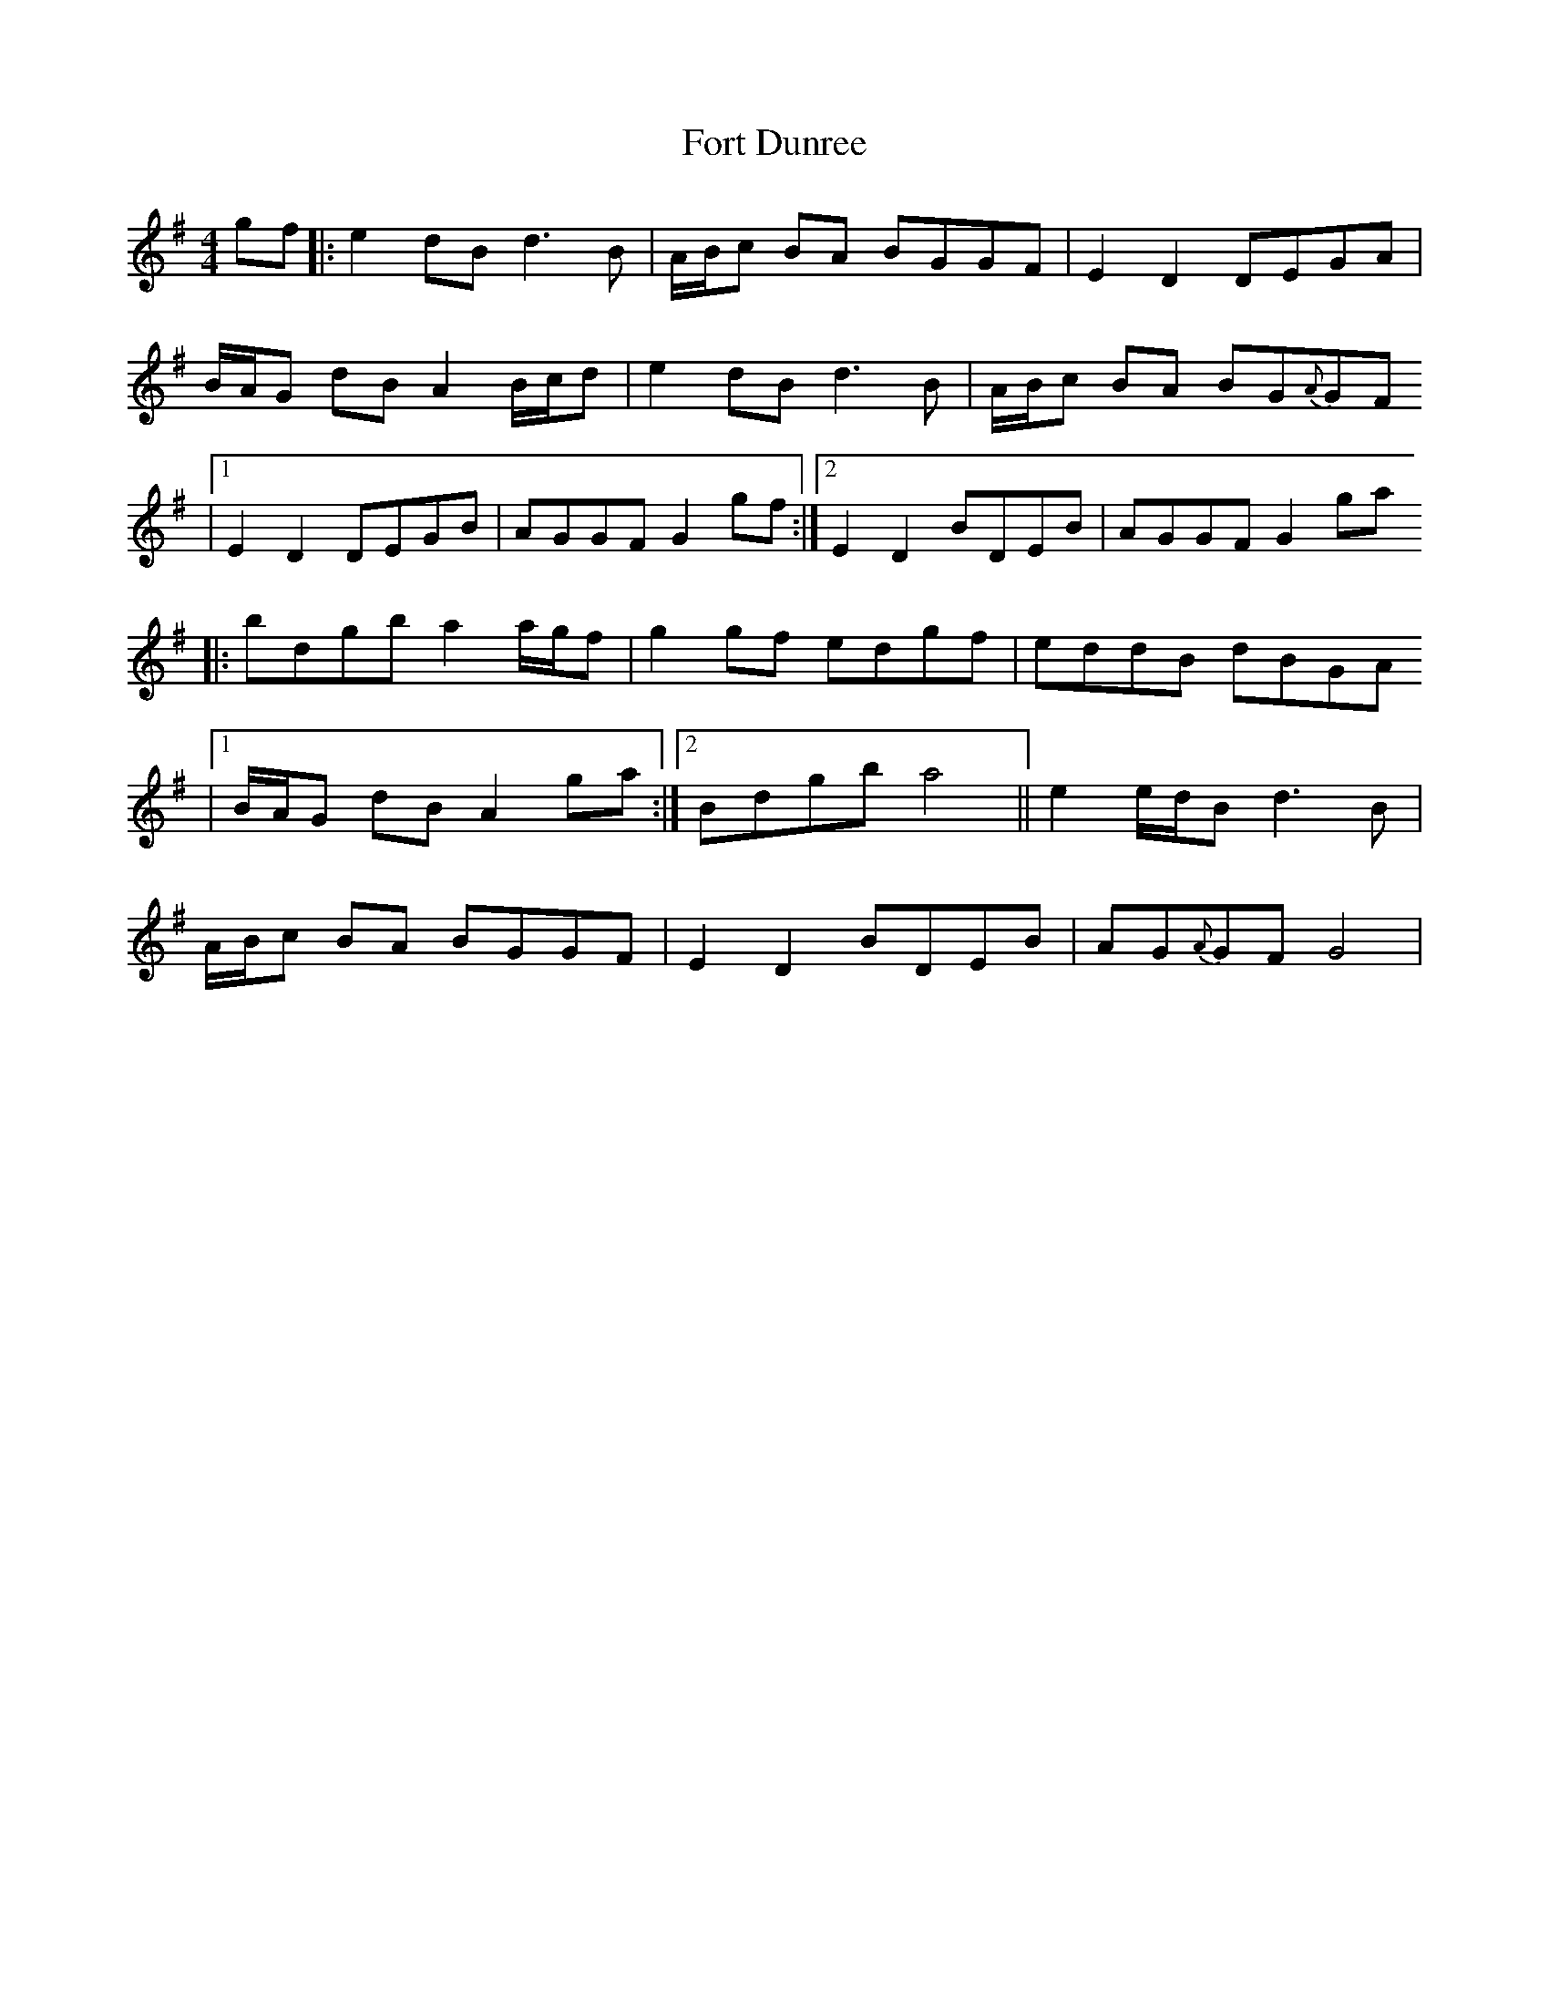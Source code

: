 X: 1
T: Fort Dunree
Z: SeanMcC
S: https://thesession.org/tunes/16004#setting30142
R: strathspey
M: 4/4
L: 1/8
K: Gmaj
gf |: e2 dB d3 B | A/B/c BA BGGF | E2 D2 DEGA |
B/A/G dB A2 B/c/d | e2 dB d3 B | A/B/c BA BG{A}GF
|1 E2 D2 DEGB | AGGF G2 gf :|2 E2 D2 BDEB | AGGF G2 ga
|: bdgb a2 a/g/f | g2 gf edgf | eddB dBGA
|1 B/A/G dB A2 ga :|2 Bdgb a4 || e2 e/d/B d3 B |
A/B/c BA BGGF | E2 D2 BDEB | AG{A}GF G4 |
